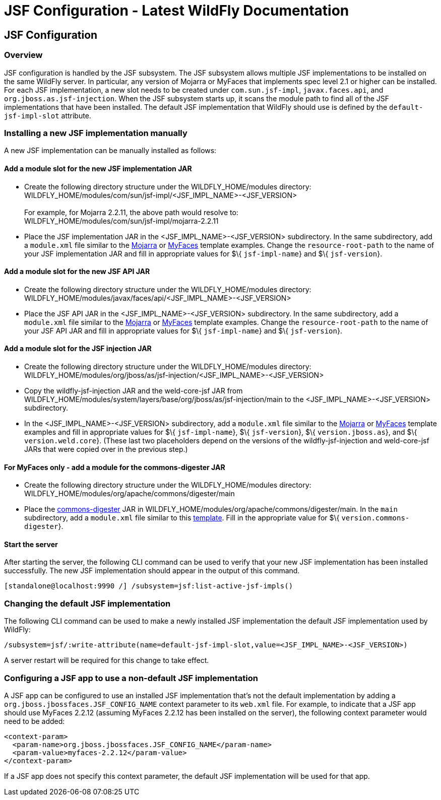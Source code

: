 JSF Configuration - Latest WildFly Documentation
================================================

[[jsf-configuration]]
JSF Configuration
-----------------

[[overview]]
Overview
~~~~~~~~

JSF configuration is handled by the JSF subsystem. The JSF subsystem
allows multiple JSF implementations to be installed on the same WildFly
server. In particular, any version of Mojarra or MyFaces that implements
spec level 2.1 or higher can be installed. For each JSF implementation,
a new slot needs to be created under `com.sun.jsf-impl`,
`javax.faces.api`, and `org.jboss.as.jsf-injection`. When the JSF
subsystem starts up, it scans the module path to find all of the JSF
implementations that have been installed. The default JSF implementation
that WildFly should use is defined by the `default-jsf-impl-slot`
attribute.

[[installing-a-new-jsf-implementation-manually]]
Installing a new JSF implementation manually
~~~~~~~~~~~~~~~~~~~~~~~~~~~~~~~~~~~~~~~~~~~~

A new JSF implementation can be manually installed as follows:

[[add-a-module-slot-for-the-new-jsf-implementation-jar]]
Add a module slot for the new JSF implementation JAR
^^^^^^^^^^^^^^^^^^^^^^^^^^^^^^^^^^^^^^^^^^^^^^^^^^^^

* Create the following directory structure under the
WILDFLY_HOME/modules directory: +
WILDFLY_HOME/modules/com/sun/jsf-impl/<JSF_IMPL_NAME>-<JSF_VERSION> +
 +
For example, for Mojarra 2.2.11, the above path would resolve to: +
WILDFLY_HOME/modules/com/sun/jsf-impl/mojarra-2.2.11

* Place the JSF implementation JAR in the <JSF_IMPL_NAME>-<JSF_VERSION>
subdirectory. In the same subdirectory, add a `module.xml` file similar
to the
https://github.com/wildfly/wildfly/blob/master/jsf/multi-jsf-installer/src/main/resources/mojarra-impl-module.xml[Mojarra]
or
https://github.com/wildfly/wildfly/blob/master/jsf/multi-jsf-installer/src/main/resources/myfaces-impl-module.xml[MyFaces]
template examples. Change the `resource-root-path` to the name of your
JSF implementation JAR and fill in appropriate values for $\{
`jsf-impl-name`} and $\{ `jsf-version`}.

[[add-a-module-slot-for-the-new-jsf-api-jar]]
Add a module slot for the new JSF API JAR
^^^^^^^^^^^^^^^^^^^^^^^^^^^^^^^^^^^^^^^^^

* Create the following directory structure under the
WILDFLY_HOME/modules directory: +
WILDFLY_HOME/modules/javax/faces/api/<JSF_IMPL_NAME>-<JSF_VERSION>

* Place the JSF API JAR in the <JSF_IMPL_NAME>-<JSF_VERSION>
subdirectory. In the same subdirectory, add a `module.xml` file similar
to the
https://github.com/wildfly/wildfly/blob/master/jsf/multi-jsf-installer/src/main/resources/mojarra-api-module.xml[Mojarra]
or
https://github.com/wildfly/wildfly/blob/master/jsf/multi-jsf-installer/src/main/resources/myfaces-api-module.xml[MyFaces]
template examples. Change the `resource-root-path` to the name of your
JSF API JAR and fill in appropriate values for $\{ `jsf-impl-name`} and
$\{ `jsf-version`}.

[[add-a-module-slot-for-the-jsf-injection-jar]]
Add a module slot for the JSF injection JAR
^^^^^^^^^^^^^^^^^^^^^^^^^^^^^^^^^^^^^^^^^^^

* Create the following directory structure under the
WILDFLY_HOME/modules directory: +
WILDFLY_HOME/modules/org/jboss/as/jsf-injection/<JSF_IMPL_NAME>-<JSF_VERSION>

* Copy the wildfly-jsf-injection JAR and the weld-core-jsf JAR from
WILDFLY_HOME/modules/system/layers/base/org/jboss/as/jsf-injection/main
to the <JSF_IMPL_NAME>-<JSF_VERSION> subdirectory.

* In the <JSF_IMPL_NAME>-<JSF_VERSION> subdirectory, add a `module.xml`
file similar to the
https://github.com/wildfly/wildfly/blob/master/jsf/multi-jsf-installer/src/main/resources/mojarra-injection-module.xml[Mojarra]
or
https://github.com/wildfly/wildfly/blob/master/jsf/multi-jsf-installer/src/main/resources/myfaces-injection-module.xml[MyFaces]
template examples and fill in appropriate values for $\{
`jsf-impl-name`}, $\{ `jsf-version`}, $\{ `version.jboss.as`}, and $\{
`version.weld.core`}. (These last two placeholders depend on the
versions of the wildfly-jsf-injection and weld-core-jsf JARs that were
copied over in the previous step.)

[[for-myfaces-only---add-a-module-for-the-commons-digester-jar]]
For MyFaces only - add a module for the commons-digester JAR
^^^^^^^^^^^^^^^^^^^^^^^^^^^^^^^^^^^^^^^^^^^^^^^^^^^^^^^^^^^^

* Create the following directory structure under the
WILDFLY_HOME/modules directory: +
WILDFLY_HOME/modules/org/apache/commons/digester/main

* Place the
http://search.maven.org/remotecontent?filepath=commons-digester/commons-digester/1.8/commons-digester-1.8.jar[commons-digester]
JAR in WILDFLY_HOME/modules/org/apache/commons/digester/main. In the
`main` subdirectory, add a `module.xml` file similar to this
https://github.com/wildfly/wildfly/blob/master/jsf/multi-jsf-installer/src/main/resources/myfaces-digester-module.xml[template].
Fill in the appropriate value for $\{ `version.commons-digester`}.

[[start-the-server]]
Start the server
^^^^^^^^^^^^^^^^

After starting the server, the following CLI command can be used to
verify that your new JSF implementation has been installed successfully.
The new JSF implementation should appear in the output of this command.

[source,java]
----
[standalone@localhost:9990 /] /subsystem=jsf:list-active-jsf-impls()
----

[[changing-the-default-jsf-implementation]]
Changing the default JSF implementation
~~~~~~~~~~~~~~~~~~~~~~~~~~~~~~~~~~~~~~~

The following CLI command can be used to make a newly installed JSF
implementation the default JSF implementation used by WildFly:

[source,java]
----
/subsystem=jsf/:write-attribute(name=default-jsf-impl-slot,value=<JSF_IMPL_NAME>-<JSF_VERSION>)
----

A server restart will be required for this change to take effect.

[[configuring-a-jsf-app-to-use-a-non-default-jsf-implementation]]
Configuring a JSF app to use a non-default JSF implementation
~~~~~~~~~~~~~~~~~~~~~~~~~~~~~~~~~~~~~~~~~~~~~~~~~~~~~~~~~~~~~

A JSF app can be configured to use an installed JSF implementation
that's not the default implementation by adding a
`org.jboss.jbossfaces.JSF_CONFIG_NAME` context parameter to its
`web.xml` file. For example, to indicate that a JSF app should use
MyFaces 2.2.12 (assuming MyFaces 2.2.12 has been installed on the
server), the following context parameter would need to be added:

[source,java]
----
<context-param>
  <param-name>org.jboss.jbossfaces.JSF_CONFIG_NAME</param-name>
  <param-value>myfaces-2.2.12</param-value>
</context-param>
----

If a JSF app does not specify this context parameter, the default JSF
implementation will be used for that app.
